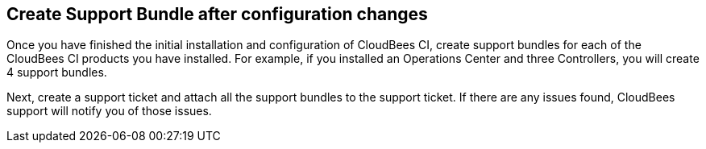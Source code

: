 
== Create Support Bundle after configuration changes

Once you have finished the initial installation and configuration of CloudBees CI, create support bundles for each of the CloudBees CI products you have installed. For example, if you installed an Operations Center and three Controllers, you will create 4 support bundles.

Next, create a support ticket and attach all the support bundles to the support ticket. If there are any issues found, CloudBees support will notify you of those issues.